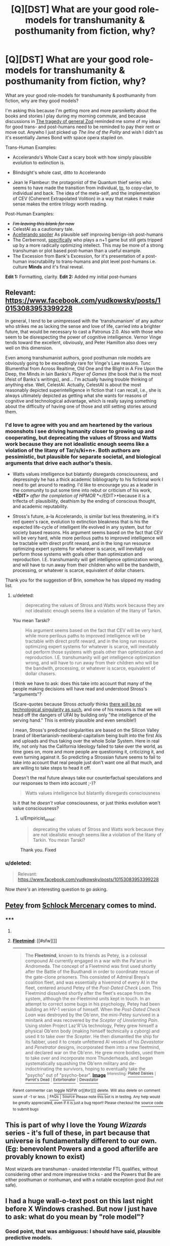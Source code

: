 #+TITLE: [Q][DST] What are your good role-models for transhumanity & posthumanity from fiction, why?

* [Q][DST] What are your good role-models for transhumanity & posthumanity from fiction, why?
:PROPERTIES:
:Author: Empiricist_or_not
:Score: 19
:DateUnix: 1423406644.0
:DateShort: 2015-Feb-08
:END:
What are your good role-models for transhumanity & posthumanity from fiction, why are they good models?

I'm asking this because I'm getting more and more parsniketty about the books and stories I play during my morning commute, and because discussions in [[http://www.reddit.com/r/rational/comments/2v28v6/dq_the_tragedy_of_general_zod/][The tragedy of general Zod]] reminded me some of my ideas for good trans- and post-humans need to be reminded to pay their rent or move out. Anywho I just picked up /The line of the Polity/ and wish I didn't as it's essentially James Bond with space opera stapled on.

Trans-Human Examples:

- Accelerando's Whole Cast a scary book with how simply plausible evolution to extinction is.

- Blindsight's whole cast, ditto to Accelerando

- Jean le Flambeur: the protagonist of the Quantum thief series who seems to have made the transition from individual, [[#s][to]], to copy-clan, to individual and back. The idea of the meta-self, and the implementation of CEV (Coherent Extrapolated Volition) in a way that makes it make sense makes the entire trilogy worth reading.

Post-Human Examples:

- +/I'm leaving this blank for now/+
- CelestAI as a cautionary tale.
- [[#s][Acellerando spoiler]] As plausible self improving benign-ish post-humans
- The Cerbernost, [[#s][specifically]] who plays a n+1 game but still gets tripped up by a more radically optimizing intellect. This may be more of a strong transhuman or plot based post-human than a useful example.
- The Excession from Bank's Excession, for it's presentation of a post-human inscrutability to trans-humans and plot level post-humans i.e. culture *Minds* and it's final reveal.

*Edit 1:* Formatting, clarity. *Edit 2:* Added my initial post-humans


** Relevant: [[https://www.facebook.com/yudkowsky/posts/10153083953399228]]

In general, I tend to be unimpressed with the 'transhumanism' of any author who strikes me as lacking the sense and love of life, carried into a brighter future, that would be necessary to cast a Patronus 2.0. Also with those who seem to be disrespecting the power of cognitive intelligence. Vernor Vinge tends toward the excellent, obviously, and Peter Hamilton also does very well on this dimension.

Even among transhumanist authors, good posthuman role models are obviously going to be exceedingly rare for Vinge's Law reasons. Tunc Blumenthal from Across Realtime, Old One and the Blight in A Fire Upon the Deep, the Minds in Iain Banks's /Player of Games/ (the book that is the most lifeist of Banks's writings), and... I'm actually having trouble thinking of anything else. Well, CelestAI. Actually, CelestAI is about the most reasonably depicted superintelligence in fiction that I can recall, i.e., she is always ultimately depicted as getting what she wants for reasons of cognitive and technological advantage, which is really saying something about the difficulty of having one of those and still setting stories around them.
:PROPERTIES:
:Author: EliezerYudkowsky
:Score: 7
:DateUnix: 1423438079.0
:DateShort: 2015-Feb-09
:END:

*** I'd love to agree with you and am heartened by the various moonshots I see driving humanity closer to growing up and cooperating, but deprecating the values of Stross and Watts work because they are not idealistic enough seems like a violation of the litany of Tar/s/ki+n+. Both authors are pessimistic, but plausible for separate societal, and biological arguments that drive each author's thesis.

- Watts values intelligence but blatantly disregards consciousness, and depressingly he has a thick academic bibliography to his fictional work I need to get around to reading. I'd like to encourage you as a leader in the community to put some time into rebut or criticism of his work, *<EDIT>* /after the completion of HPMOR/ *</EDIT>*because it is a trifecta of: plausibility, deathism by the ending of conscious thought, and academic reputability.

- Stross's future, a-la Accelerando, is similar but less threatening, in it's red queen's race, evolution to extinction bleakness that is his the expected life-cycle of intelligent life evolved in any system, but for society based reasons. His argument seems based on the fact that CEV will be very hard, while more perilous paths to improved intelligence will be tractable with direct profit reward, and in the long run resource optimizing expert systems for whatever is scarce, will inevitably out perform those systems with goals other than optimization and reproduction. I.E. transhumanity will get intelligence optimization wrong, and will have to run away from their children who will be the bandwith, processing, or whatever is scarce, equivalent of dollar chasers.

Thank you for the suggestion of Brin, somehow he has slipped my reading list.
:PROPERTIES:
:Author: Empiricist_or_not
:Score: 5
:DateUnix: 1423454829.0
:DateShort: 2015-Feb-09
:END:

**** u/deleted:
#+begin_quote
  deprecating the values of Stross and Watts work because they are not idealistic enough seems like a violation of the litany of Tarkin.
#+end_quote

You mean Tarski?

#+begin_quote
  His argument seems based on the fact that CEV will be very hard, while more perilous paths to improved intelligence will be tractable with direct profit reward, and in the long run resource optimizing expert systems for whatever is scarce, will inevitably out perform those systems with goals other than optimization and reproduction. I.E. transhumanity will get intelligence optimization wrong, and will have to run away from their children who will be the bandwith, processing, or whatever is scarce, equivalent of dollar chasers.
#+end_quote

I think we have to ask: does this take into account that many of the people making decisions will have read and understood Stross's "arguments"?

(Scare-quotes because Stross /actually/ thinks [[http://www.antipope.org/charlie/blog-static/2011/06/reality-check-1.html][there will be no technological singularity as such]], and one of his reasons is that we will head off the dangers of UFAI by building only "the intelligence of the serving hand." This is entirely plausible and even sensible!)

I mean, Stross's predicted singularities are based on the Silicon Valley brand of libertarianish-neoliberal-capitalism being built into the first AIs and uploads and thus taking over the whole Solar System. Here in real life, not only has the California Ideology failed to take over the world, as time goes on, more and more people are questioning it, criticizing it, and even turning against it. So predicting a Strossian future seems to fail to take into account that real people just don't want one all that much, and are willing to take steps to head it off.

Doesn't the real future always take our counterfactual speculations and our responses to them into account ;-)?

#+begin_quote
  Watts values intelligence but blatantly disregards consciousness
#+end_quote

Is it that he /doesn't value/ consciousness, or just thinks evolution won't value consciousness?
:PROPERTIES:
:Score: 2
:DateUnix: 1423481928.0
:DateShort: 2015-Feb-09
:END:

***** u/Empiricist_or_not:
#+begin_quote
  deprecating the values of Stross and Watts work because they are not idealistic enough seems like a violation of the litany of Tarkin. You mean Tarski?
#+end_quote

Thank you. Fixed
:PROPERTIES:
:Author: Empiricist_or_not
:Score: 1
:DateUnix: 1423499271.0
:DateShort: 2015-Feb-09
:END:


*** u/deleted:
#+begin_quote
  Relevant: [[https://www.facebook.com/yudkowsky/posts/10153083953399228]]
#+end_quote

Now /there's/ an interesting question to go asking.
:PROPERTIES:
:Score: 1
:DateUnix: 1423483425.0
:DateShort: 2015-Feb-09
:END:


** [[http://schlockmercenary.wikia.com/wiki/Fleetmind][Petey]] from [[http://www.schlockmercenary.com/][Schlock Mercenary]] comes to mind.
:PROPERTIES:
:Author: lsparrish
:Score: 5
:DateUnix: 1423425192.0
:DateShort: 2015-Feb-08
:END:

*** ***** 
      :PROPERTIES:
      :CUSTOM_ID: section
      :END:
****** 
       :PROPERTIES:
       :CUSTOM_ID: section-1
       :END:
**** 
     :PROPERTIES:
     :CUSTOM_ID: section-2
     :END:
[[https://schlockmercenary.wikia.com/wiki/Fleetmind][*Fleetmind*]]: [[#sfw][]]

--------------

#+begin_quote
  The *Fleetmind*, known to its friends as Petey, is a colossal compound AI currently engaged in a war with the Pa'anuri in Andromeda. The concept of a Fleetmind was first used shortly after the Battle of the Buuthandi in order to coordinate rescue of the gate-clone prisoners. This consisted of Admiral Breya's coalition fleet, and was essentially a hivemind of every AI in the fleet, centered around Petey of the /Post-Dated Check Loan/. This Fleetmind dissolved shortly after the fleet's escape from the system, although the ex-Fleetmind units kept in touch. In an attempt to correct some bugs in his psychology, Petey had been building an HV-1 version of himself. When the /Post-Dated Check Loan/ was destroyed by the Ob'enn, the mini-Petey survived in a minitank and was recovered by the /Scepter of Unrelenting Pain/. Using stolen Project Laz'R'Us technology, Petey grew himself a physical Ob'enn body (making himself technically a cyborg) and used it to take over the /Scepter/. He then dismantled the ship for its fabber, used it to create unfettered AI vessels of his /Devastator/ and /Penetrator/ designs, incorporated them into a new fleetmind, and declared war on the Ob'enn. He grew more bodies, used them to take over and incorporate more Thunderheads, and began systematically squashing the Ob'enn military and de-indoctrinating the survivors, hoping to eventually take the "psycho" out of "psycho-bear". [[https://www.battleforthenet.com/images/share_images/anigif.gif][*Image*]] ^{Interesting:} [[https://schlockmercenary.wikia.com/wiki/plaited%20daisies][^{Plaited} ^{Daisies}]] ^{|} [[https://schlockmercenary.wikia.com/wiki/parrot's%20dead][^{Parrot's} ^{Dead}]] ^{|} [[https://schlockmercenary.wikia.com/wiki/extortionator][^{Extortionator}]] ^{|} [[https://schlockmercenary.wikia.com/wiki/devastator][^{Devastator}]]
#+end_quote

^{Parent} ^{commenter} ^{can} [[http://www.np.reddit.com/message/compose?to=autowikiabot&subject=AutoWikibot%20NSFW%20toggle&message=%2Btoggle-nsfw+cof7zyr][^{toggle} ^{NSFW}]] ^{or[[#or][]]} [[http://www.np.reddit.com/message/compose?to=autowikiabot&subject=AutoWikibot%20Deletion&message=%2Bdelete+cof7zyr][^{delete}]]^{.} ^{Will} ^{also} ^{delete} ^{on} ^{comment} ^{score} ^{of} ^{-1} ^{or} ^{less.} ^{|} [[http://www.np.reddit.com/r/autowikiabot/wiki/index][^{FAQs}]] ^{|} [[https://github.com/Timidger/autowikiabot-py][^{Source}]] ^{Please note this bot is in testing. Any help would be greatly appreciated, even if it is just a bug report! Please checkout the} [[https://github.com/Timidger/autowikiabot-py][^{source} ^{code}]] ^{to submit bugs}
:PROPERTIES:
:Author: autowikiabot
:Score: 2
:DateUnix: 1423425199.0
:DateShort: 2015-Feb-08
:END:


** This is part of why I love the /Young Wizards/ series - it's full of these, in part because that universe is fundamentally different to our own. (Eg: benevolent Powers and a good afterlife are provably known to exist)

Most wizards are transhuman - unaided interstellar FTL qualifies, without considering other and more impressive tricks - and the Powers that Be are either posthuman or nonhuman, and with a notable exception good (but /not/ safe).
:PROPERTIES:
:Author: PeridexisErrant
:Score: 3
:DateUnix: 1423441140.0
:DateShort: 2015-Feb-09
:END:


** I had a huge wall-o-text post on this last night before X Windows crashed. But now I just have to ask: what do you mean by "role model"?
:PROPERTIES:
:Score: 3
:DateUnix: 1423483143.0
:DateShort: 2015-Feb-09
:END:

*** Good point, that was ambiguous: I should have said, plausible predictive models.
:PROPERTIES:
:Author: Empiricist_or_not
:Score: 1
:DateUnix: 1423573482.0
:DateShort: 2015-Feb-10
:END:


** As an author/creator I can just say these kinds of things are hard to involve in the narrative.

The best way I find is using them as world building "truisms" that just behave in some imuttable manner.

A true post human AI I've at beat been making them work like simple facts of the universe. Like gravity.

The drama comes from what people do about that and working within whatever room the actions of the post humans allow.
:PROPERTIES:
:Author: Nighzmarquls
:Score: 2
:DateUnix: 1423455180.0
:DateShort: 2015-Feb-09
:END:


** Worm's Dragon is a nice posthuman.

Capes might count as transhumans, but not necessarily good ones.
:PROPERTIES:
:Author: Someone-Else-Else
:Score: 1
:DateUnix: 1423463059.0
:DateShort: 2015-Feb-09
:END:

*** I found Dragon slightly flawed. She was so bizarrely nice and well-trusted. She was essentially a completely normal human being who happened to also be a computer program. She was more like an uploaded human than anything else, which contradicted her origin story. Saint was the irrational bad guy in the story's eyes, when I think his views should have been given more credibility even if they did ultimately turn out to be flawed. He was a weak straw man of a valid position.
:PROPERTIES:
:Author: chaosmosis
:Score: 3
:DateUnix: 1423594211.0
:DateShort: 2015-Feb-10
:END:

**** Of course, because [[#s][spoiler]]
:PROPERTIES:
:Author: Someone-Else-Else
:Score: 2
:DateUnix: 1423595552.0
:DateShort: 2015-Feb-10
:END:


*** [[#s][Dragon is]]

- All (or nearly all) parahumans are transhuman, in that their capabilities are beyond human limits.
- Some, particularly Thinkers, are more "traditional" transhumans in that their basic state of being is incomprehensible to humans
- Khepri, and maybe a few others, are literally post-human: both enormously powerful in subtle ways, and no longer human in important ways.
:PROPERTIES:
:Author: PeridexisErrant
:Score: 1
:DateUnix: 1423466116.0
:DateShort: 2015-Feb-09
:END:

**** Isn't a posthuman [[#s][/spoiler]]
:PROPERTIES:
:Author: Someone-Else-Else
:Score: 1
:DateUnix: 1423466385.0
:DateShort: 2015-Feb-09
:END:

***** I think we might need a clarifying term of "equivelant to" post-human and trans-human... But these terms are already really fuzzy.
:PROPERTIES:
:Author: Nighzmarquls
:Score: 2
:DateUnix: 1423470931.0
:DateShort: 2015-Feb-09
:END:

****** I always thought a trans-human was one that started out as human, while a post-human was the broader category.
:PROPERTIES:
:Score: 1
:DateUnix: 1423481754.0
:DateShort: 2015-Feb-09
:END:


** I kind of liked the approach taken by the non "christian" group of people in Dan Simmons's 'Hyperion Cantos' series.

Though I do think the specific way it was shown was a little too "hippy", and naive. But the general direction of adjusting themselves to best fit the universe as it was, instead of trying to change the universe to fit human limitations..
:PROPERTIES:
:Author: IomKg
:Score: 1
:DateUnix: 1423497390.0
:DateShort: 2015-Feb-09
:END:

*** I'd agree. The series was painful to finish. The idea of adapting to where you are going to live is a pretty practical one.

After all why not make your own "Evolution Fairy?"
:PROPERTIES:
:Author: Empiricist_or_not
:Score: 1
:DateUnix: 1423499120.0
:DateShort: 2015-Feb-09
:END:

**** I found the series painful to start rather then to finish. That first book sure took its time getting to the interesting parts.

Though its kind of funny, i got the 3rd book when i was 13 or something, and didn't even know there were other books so i read the series in the 3-4-1-2 order. Might cause my impression of it to be non-standard :P
:PROPERTIES:
:Author: IomKg
:Score: 1
:DateUnix: 1423504789.0
:DateShort: 2015-Feb-09
:END:


** The protagonists of [[http://forums.spacebattles.com/threads/panacea-quest-worm.276607/][Panacea Quest]] do a really good job of grappling with transhumanist issues, and for the most part, making the least bad (but still sometimes horrifying) choice.
:PROPERTIES:
:Author: khafra
:Score: 1
:DateUnix: 1423598839.0
:DateShort: 2015-Feb-10
:END:
